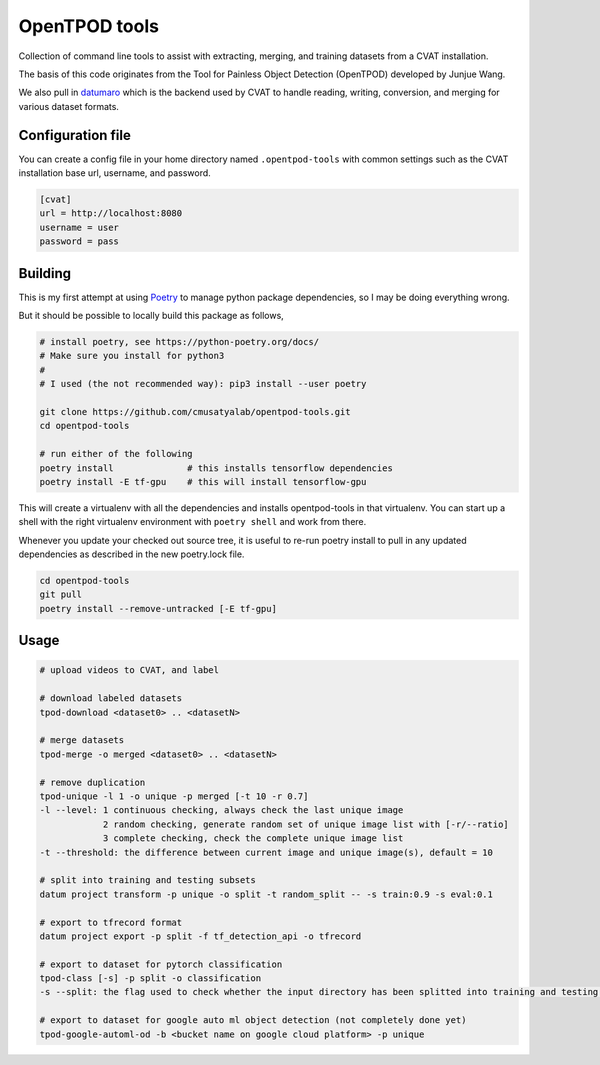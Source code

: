 OpenTPOD tools
==========

Collection of command line tools to assist with extracting, merging, and
training datasets from a CVAT installation.

The basis of this code originates from the Tool for Painless Object Detection
(OpenTPOD) developed by Junjue Wang.

We also pull in `datumaro <https://github.com/openvinotoolkit/datumaro>`_ which
is the backend used by CVAT to handle reading, writing, conversion, and merging
for various dataset formats.


Configuration file
------------------

You can create a config file in your home directory named ``.opentpod-tools`` with
common settings such as the CVAT installation base url, username, and password.

.. code-block:: cfg

    [cvat]
    url = http://localhost:8080
    username = user
    password = pass


Building
--------

This is my first attempt at using `Poetry <https://python-poetry.org>`_ to manage
python package dependencies, so I may be doing everything wrong.

But it should be possible to locally build this package as follows,

.. code-block:: sh

    # install poetry, see https://python-poetry.org/docs/
    # Make sure you install for python3
    #
    # I used (the not recommended way): pip3 install --user poetry

    git clone https://github.com/cmusatyalab/opentpod-tools.git
    cd opentpod-tools

    # run either of the following
    poetry install              # this installs tensorflow dependencies
    poetry install -E tf-gpu    # this will install tensorflow-gpu

This will create a virtualenv with all the dependencies and installs
opentpod-tools in that virtualenv.  You can start up a shell with the right
virtualenv environment with ``poetry shell`` and work from there.

Whenever you update your checked out source tree, it is useful to re-run
poetry install to pull in any updated dependencies as described in the new
poetry.lock file.

.. code-block:: sh

    cd opentpod-tools
    git pull
    poetry install --remove-untracked [-E tf-gpu]


Usage
-----

.. code-block:: sh

    # upload videos to CVAT, and label

    # download labeled datasets
    tpod-download <dataset0> .. <datasetN>

    # merge datasets
    tpod-merge -o merged <dataset0> .. <datasetN>

    # remove duplication
    tpod-unique -l 1 -o unique -p merged [-t 10 -r 0.7]
    -l --level: 1 continuous checking, always check the last unique image
                2 random checking, generate random set of unique image list with [-r/--ratio]
                3 complete checking, check the complete unique image list
    -t --threshold: the difference between current image and unique image(s), default = 10

    # split into training and testing subsets
    datum project transform -p unique -o split -t random_split -- -s train:0.9 -s eval:0.1

    # export to tfrecord format
    datum project export -p split -f tf_detection_api -o tfrecord

    # export to dataset for pytorch classification
    tpod-class [-s] -p split -o classification
    -s --split: the flag used to check whether the input directory has been splitted into training and testing subsets

    # export to dataset for google auto ml object detection (not completely done yet)
    tpod-google-automl-od -b <bucket name on google cloud platform> -p unique

